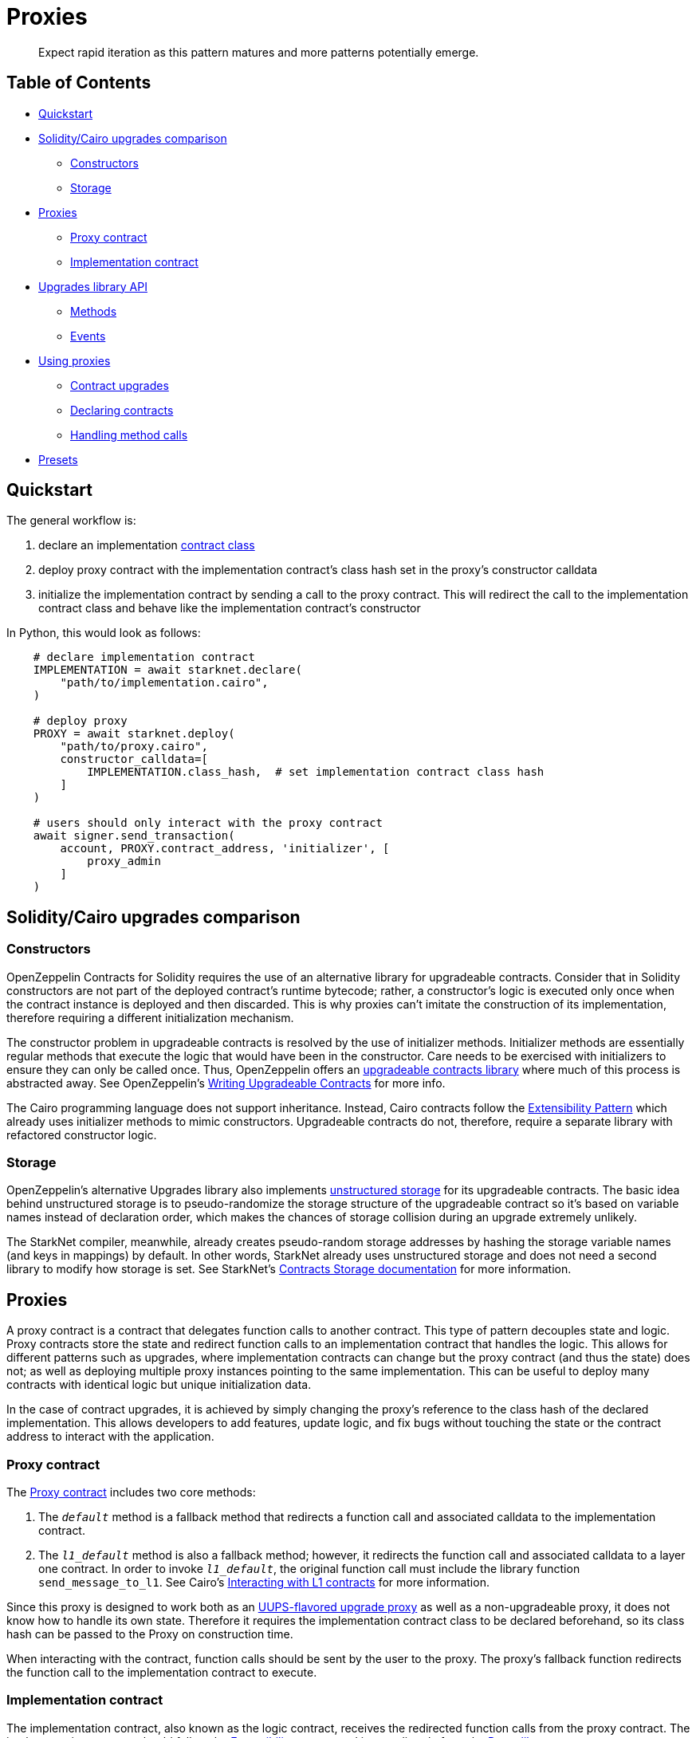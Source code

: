 = Proxies

____
Expect rapid iteration as this pattern matures and more patterns potentially emerge.
____

== Table of Contents

* <<quickstart,Quickstart>>
* <<solidity/cairo-upgrades-comparison,Solidity/Cairo upgrades comparison>>
 ** <<constructors,Constructors>>
 ** <<storage,Storage>>
* <<proxies2,Proxies>>
 ** <<proxy-contract,Proxy contract>>
 ** <<implementation-contract,Implementation contract>>
* <<upgrades-library-api,Upgrades library API>>
 ** <<methods,Methods>>
 ** <<events,Events>>
* <<using-proxies,Using proxies>>
 ** <<contract-upgrades,Contract upgrades>>
 ** <<declaring-contracts,Declaring contracts>>
 ** <<handling-method-calls,Handling method calls>>
* <<presets,Presets>>

== Quickstart

The general workflow is:

. declare an implementation https://starknet.io/docs/hello_starknet/intro.html#declare-the-contract-on-the-starknet-testnet[contract class]
. deploy proxy contract with the implementation contract's class hash set in the proxy's constructor calldata
. initialize the implementation contract by sending a call to the proxy contract.
This will redirect the call to the implementation contract class and behave like the implementation contract's constructor

In Python, this would look as follows:

[,python]
----
    # declare implementation contract
    IMPLEMENTATION = await starknet.declare(
        "path/to/implementation.cairo",
    )

    # deploy proxy
    PROXY = await starknet.deploy(
        "path/to/proxy.cairo",
        constructor_calldata=[
            IMPLEMENTATION.class_hash,  # set implementation contract class hash
        ]
    )

    # users should only interact with the proxy contract
    await signer.send_transaction(
        account, PROXY.contract_address, 'initializer', [
            proxy_admin
        ]
    )
----

== Solidity/Cairo upgrades comparison

=== Constructors

OpenZeppelin Contracts for Solidity requires the use of an alternative library for upgradeable contracts.
Consider that in Solidity constructors are not part of the deployed contract's runtime bytecode;
rather, a constructor's logic is executed only once when the contract instance is deployed and then discarded.
This is why proxies can't imitate the construction of its implementation, therefore requiring a different initialization mechanism.

The constructor problem in upgradeable contracts is resolved by the use of initializer methods.
Initializer methods are essentially regular methods that execute the logic that would have been in the constructor.
Care needs to be exercised with initializers to ensure they can only be called once.
Thus, OpenZeppelin offers an https://github.com/OpenZeppelin/openzeppelin-contracts-upgradeable[upgradeable contracts library] where much of this process is abstracted away.
See OpenZeppelin's https://docs.openzeppelin.com/upgrades-plugins/1.x/writing-upgradeable[Writing Upgradeable Contracts] for more info.

The Cairo programming language does not support inheritance.
Instead, Cairo contracts follow the xref:../docs/Extensibility.adoc[Extensibility Pattern] which already uses initializer methods to mimic constructors.
Upgradeable contracts do not, therefore, require a separate library with refactored constructor logic.

=== Storage

OpenZeppelin's alternative Upgrades library also implements https://docs.openzeppelin.com/upgrades-plugins/1.x/proxies#unstructured-storage-proxies[unstructured storage] for its upgradeable contracts.
The basic idea behind unstructured storage is to pseudo-randomize the storage structure of the upgradeable contract so it's based on variable names instead of declaration order, which makes the chances of storage collision during an upgrade extremely unlikely.

The StarkNet compiler, meanwhile, already creates pseudo-random storage addresses by hashing the storage variable names (and keys in mappings) by default.
In other words, StarkNet already uses unstructured storage and does not need a second library to modify how storage is set.
See StarkNet's https://starknet.io/documentation/contracts/#contracts_storage[Contracts Storage documentation] for more information.

[#proxies2]
== Proxies

A proxy contract is a contract that delegates function calls to another contract.
This type of pattern decouples state and logic.
Proxy contracts store the state and redirect function calls to an implementation contract that handles the logic.
This allows for different patterns such as upgrades, where implementation contracts can change but the proxy contract (and thus the state) does not;
as well as deploying multiple proxy instances pointing to the same implementation.
This can be useful to deploy many contracts with identical logic but unique initialization data.

In the case of contract upgrades, it is achieved by simply changing the proxy's reference to the class hash of the declared implementation.
This allows developers to add features, update logic, and fix bugs without touching the state or the contract address to interact with the application.

=== Proxy contract

The link:../src/openzeppelin/upgrades/Proxy.cairo[Proxy contract] includes two core methods:

. The `__default__` method is a fallback method that redirects a function call and associated calldata to the implementation contract.
. The `__l1_default__` method is also a fallback method;
however, it redirects the function call and associated calldata to a layer one contract.
In order to invoke `__l1_default__`, the original function call must include the library function `send_message_to_l1`.
See Cairo's https://www.cairo-lang.org/docs/hello_starknet/l1l2.html[Interacting with L1 contracts] for more information.

Since this proxy is designed to work both as an https://eips.ethereum.org/EIPS/eip-1822[UUPS-flavored upgrade proxy] as well as a non-upgradeable proxy, it does not know how to handle its own state.
Therefore it requires the implementation contract class to be declared beforehand, so its class hash can be passed to the Proxy on construction time.

When interacting with the contract, function calls should be sent by the user to the proxy.
The proxy's fallback function redirects the function call to the implementation contract to execute.

=== Implementation contract

The implementation contract, also known as the logic contract, receives the redirected function calls from the proxy contract.
The implementation contract should follow the link:../docs/Extensibility.md#the-pattern[Extensibility pattern] and import directly from the link:../src/openzeppelin/upgrades/library.cairo[Proxy library].

The implementation contract should:

* import `Proxy` namespace
* initialize the proxy immediately after contract deployment with `Proxy.initializer`.

If the implementation is upgradeable, it should:

* include a method to upgrade the implementation (i.e.
`upgrade`)
* use access control to protect the contract's upgradeability.

The implementation contract should NOT:

* be deployed like a regular contract.
Instead, the implementation contract should be declared (which creates a `DeclaredClass` containing its hash and abi)
* set its initial state with a traditional constructor (decorated with `@constructor`).
Instead, use an initializer method that invokes the Proxy `constructor`.

____
Note that the Proxy `constructor` includes a check the ensures the initializer can only be called once;
however, `_set_implementation` does not include this check.
It's up to the developers to protect their implementation contract's upgradeability with access controls such as <<assert_only_admin,`assert_only_admin`>>.
____

For a full implementation contract example, please see:

* link:../tests/mocks/proxiable_implementation.cairo[Proxiable implementation]

== Upgrades library API

=== Methods

[,cairo]
----
func initializer(proxy_admin: felt):
end

func assert_only_admin():
end

func get_implementation_hash() -> (implementation: felt):
end

func get_admin() -> (admin: felt):
end

func _set_admin(new_admin: felt):
end

func _set_implementation_hash(new_implementation: felt):
end
----

==== `initializer`

Initializes the proxy contract with an initial implementation.

Parameters:

[,cairo]
----
proxy_admin: felt
----

Returns:

None.

==== `assert_only_admin`

Reverts if called by any account other than the admin.

Parameters:

None.

Returns:

None.

==== `get_implementation`

Returns the current implementation hash.

Parameters:

None.

Returns:

[,cairo]
----
implementation: felt
----

==== `get_admin`

Returns the current admin.

Parameters:

None.

Returns:

[,cairo]
----
admin: felt
----

==== `_set_admin`

Sets `new_admin` as the admin of the proxy contract.

Parameters:

[,cairo]
----
new_admin: felt
----

Returns:

None.

==== `_set_implementation_hash`

Sets `new_implementation` as the implementation's contract class.
This method is included in the proxy contract's constructor and can be used to upgrade contracts.

Parameters:

[,cairo]
----
new_implementation: felt
----

Returns:

None.

=== Events

[,cairo]
----
func Upgraded(implementation: felt):
end

func AdminChanged(previousAdmin: felt, newAdmin: felt):
end
----

==== `Upgraded`

Emitted when a proxy contract sets a new implementation class hash.

Parameters:

[,cairo]
----
implementation: felt
----

==== `AdminChanged`

Emitted when the `admin` changes from `previousAdmin` to `newAdmin`.

Parameters:

[,cairo]
----
previousAdmin: felt
newAdmin: felt
----

== Using proxies

=== Contract upgrades

To upgrade a contract, the implementation contract should include an `upgrade` method that, when called, changes the reference to a new deployed contract like this:

[,python]
----
    # declare first implementation
    IMPLEMENTATION = await starknet.declare(
        "path/to/implementation.cairo",
    )

    # deploy proxy
    PROXY = await starknet.deploy(
        "path/to/proxy.cairo",
        constructor_calldata=[
            IMPLEMENTATION.class_hash,  # set implementation hash
        ]
    )

    # declare implementation v2
    IMPLEMENTATION_V2 = await starknet.declare(
        "path/to/implementation_v2.cairo",
    )

    # call upgrade with the new implementation contract class hash
    await signer.send_transaction(
        account, PROXY.contract_address, 'upgrade', [
            IMPLEMENTATION_V2.class_hash
        ]
    )
----

For a full deployment and upgrade implementation, please see:

* link:../tests/mocks/upgrades_v1_mock.cairo[Upgrades V1]
* link:../tests/mocks/upgrades_v2_mock.cairo[Upgrades V2]

=== Declaring contracts

StarkNet contracts come in two forms: contract classes and contract instances.
Contract classes represent the uninstantiated, stateless code;
whereas, contract instances are instantiated and include the state.
Since the Proxy contract references the implementation contract by its class hash, declaring an implementation contract proves sufficient (as opposed to a full deployment).
For more information on declaring classes, see https://starknet.io/docs/hello_starknet/intro.html#declare-contract[StarkNet's documentation].

=== Handling method calls

As with most StarkNet contracts, interacting with a proxy contract requires an link:../docs/Account.md#quickstart[account abstraction].
One notable difference with proxy contracts versus other contract implementations is that calling `@view` methods also requires an account abstraction.
As of now, direct calls to default entrypoints are only supported by StarkNet's `syscalls` from other contracts i.e.
account contracts.
The differences in getter methods written in Python, for example, are as follows:

[,python]
----
# standard ERC20 call
result = await erc20.totalSupply().call()

# upgradeable ERC20 call
result = await signer.send_transaction(
        account, PROXY.contract_address, 'totalSupply', []
    )
----

== Presets

Presets are pre-written contracts that extend from our library of contracts.
They can be deployed as-is or used as templates for customization.

Some presets include:

* link:../src/openzeppelin/token/erc20/ERC20_Upgradeable.cairo[ERC20_Upgradeable]
* more to come!
have an idea?
https://github.com/OpenZeppelin/cairo-contracts/issues/new/choose[open an issue]!
